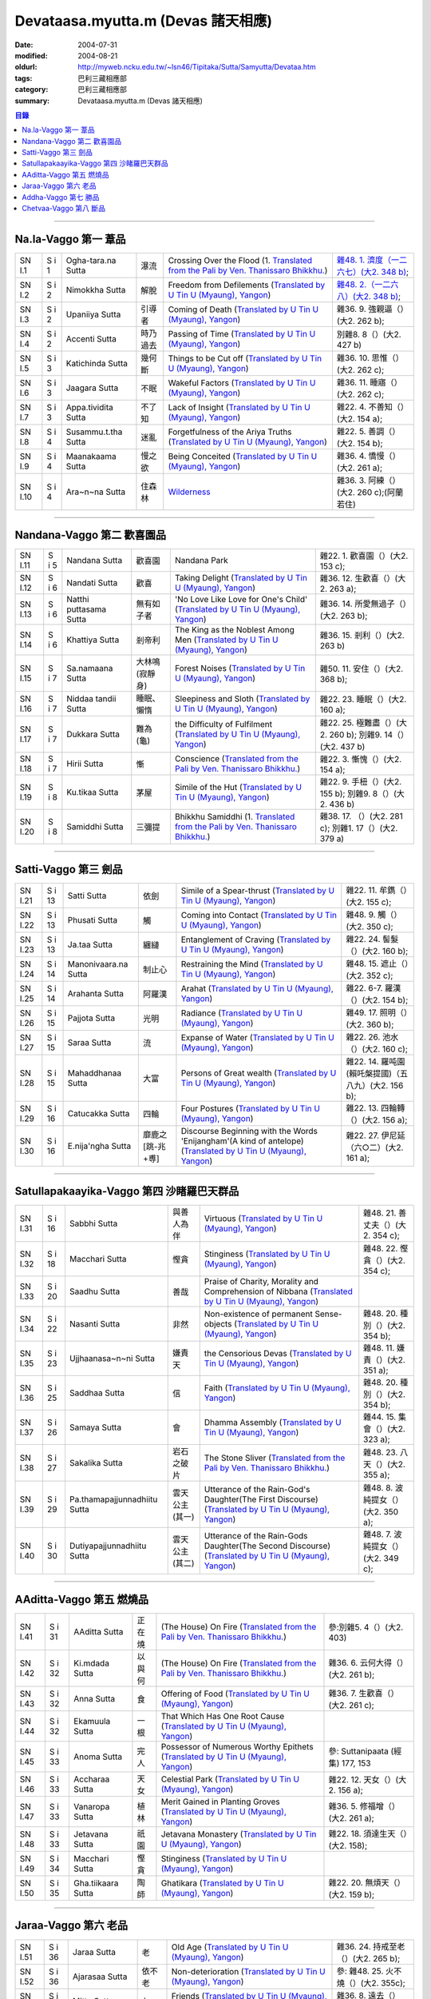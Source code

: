 Devataasa.myutta.m (Devas 諸天相應)
###################################

:date: 2004-07-31
:modified: 2004-08-21
:oldurl: http://myweb.ncku.edu.tw/~lsn46/Tipitaka/Sutta/Samyutta/Devataa.htm
:tags: 巴利三藏相應部
:category: 巴利三藏相應部
:summary: Devataasa.myutta.m (Devas 諸天相應)

.. contents:: 目錄

----

Na.la-Vaggo 第一 葦品
+++++++++++++++++++++

.. list-table::

  * - SN I.1
    - S i 1
    - Ogha-tara.na Sutta
    - 瀑流
    - Crossing Over the Flood
      (1. `Translated from the Pali by Ven. Thanissaro Bhikkhu. <../../../AccessToInsight/html/canon/sutta/samyutta/sn01-001.html>`__)
    - `雜48. 1. 濟度（一二六七）(大2. 348 b) <http://myweb.ncku.edu.tw/~lsn46/Taisho/T02/0099_048.htm>`__;
  * - SN I.2
    - S i 2
    - Nimokkha Sutta
    - 解脫
    - Freedom from Defilements
      (`Translated by U Tin U (Myaung), Yangon <{filename}/extra/authors/u-tin-u/nalavagg.htm#2>`__)
    - `雜48. 2.（一二六八）(大2. 348 b) <http://myweb.ncku.edu.tw/~lsn46/Taisho/T02/0099_048.htm>`__;
  * - SN I.3
    - S i 2
    - Upaniiya Sutta
    - 引導者
    - Coming of Death
      (`Translated by U Tin U (Myaung), Yangon <{filename}/extra/authors/u-tin-u/nalavagg.htm#3>`__)
    - 雜36. 9. 強親逼（）(大2. 262 b);
  * - SN I.4
    - S i 2
    - Accenti Sutta
    - 時乃過去
    - Passing of Time
      (`Translated by U Tin U (Myaung), Yangon <{filename}/extra/authors/u-tin-u/nalavagg.htm#4>`__)
    - 別雜8. 8（）(大2. 427 b)
  * - SN I.5
    - S i 3
    - Katichinda Sutta
    - 幾何斷
    - Things to be Cut off
      (`Translated by U Tin U (Myaung), Yangon <{filename}/extra/authors/u-tin-u/nalavagg.htm#5>`__)
    - 雜36. 10. 思惟（）(大2. 262 c);
  * - SN I.6
    - S i 3
    - Jaagara Sutta
    - 不眠
    - Wakeful Factors
      (`Translated by U Tin U (Myaung), Yangon <{filename}/extra/authors/u-tin-u/nalavagg.htm#6>`__)
    - 雜36. 11. 睡寤（）(大2. 262 c);
  * - SN I.7
    - S i 3
    - Appa.tividita Sutta
    - 不了知
    - Lack of Insight
      (`Translated by U Tin U (Myaung), Yangon <{filename}/extra/authors/u-tin-u/nalavagg.htm#7>`__)
    - 雜22. 4. 不善知（）(大2. 154 a);
  * - SN I.8
    - S i 4
    - Susammu.t.tha Sutta
    - 迷亂
    - Forgetfulness of the Ariya Truths
      (`Translated by U Tin U (Myaung), Yangon <{filename}/extra/authors/u-tin-u/nalavagg.htm#8>`__)
    - 雜22. 5. 善調（）(大2. 154 b);
  * - SN I.9
    - S i 4
    - Maanakaama Sutta
    - 慢之欲
    - Being Conceited
      (`Translated by U Tin U (Myaung), Yangon <{filename}/extra/authors/u-tin-u/nalavagg.htm#9>`__)
    - 雜36. 4. 憍慢（）(大2. 261 a);
  * - SN I.10
    - S i 4
    - Ara~n~na Sutta
    - 住森林
    - `Wilderness <../../../AccessToInsight/html/canon/sutta/samyutta/sn01-010.html>`__
    - 雜36. 3. 阿練（）(大2. 260 c);(阿蘭若住)

----

Nandana-Vaggo 第二 歡喜園品
+++++++++++++++++++++++++++

.. list-table::

  * - SN I.11
    - S i 5
    - Nandana Sutta
    - 歡喜園
    - Nandana Park
    - 雜22. 1. 歡喜園（）(大2. 153 c);
  * - SN I.12
    - S i 6
    - Nandati Sutta
    - 歡喜
    - Taking Delight
      (`Translated by U Tin U (Myaung), Yangon <{filename}/extra/authors/u-tin-u/nandati.htm>`__)
    - 雜36. 12. 生歡喜（）(大2. 263 a);
  * - SN I.13
    - S i 6
    - Natthi puttasama Sutta
    - 無有如子者
    - 'No Love Like Love for One's Child'
      (`Translated by U Tin U (Myaung), Yangon <{filename}/extra/authors/u-tin-u/natthipu.htm>`__)
    - 雜36. 14. 所愛無過子（）(大2. 263 b);
  * - SN I.14
    - S i 6
    - Khattiya Sutta
    - 剎帝利
    - The King as the Noblest Among Men
      (`Translated by U Tin U (Myaung), Yangon <{filename}/extra/authors/u-tin-u/khattiya.htm>`__)
    - 雜36. 15. 剎利（）(大2. 263 b)
  * - SN I.15
    - S i 7
    - Sa.namaana Sutta
    - 大林鳴(寂靜身)
    - Forest Noises
      (`Translated by U Tin U (Myaung), Yangon <{filename}/extra/authors/u-tin-u/sanamana.htm>`__)
    - 雜50. 11. 安住（）(大2. 368 b);
  * - SN I.16
    - S i 7
    - Niddaa tandii Sutta
    - 睡眠、懶惰
    - Sleepiness and Sloth
      (`Translated by U Tin U (Myaung), Yangon <{filename}/extra/authors/u-tin-u/niddatan.htm>`__)
    - 雜22. 23. 睡眠（）(大2. 160 a);
  * - SN I.17
    - S i 7
    - Dukkara Sutta
    - 難為(龜)
    - the Difficulty of Fulfilment
      (`Translated by U Tin U (Myaung), Yangon <{filename}/extra/authors/u-tin-u/dukkara.htm>`__)
    - 雜22. 25. 極難盡（）(大2. 260 b);
      別雜9. 14（）(大2. 437 b)
  * - SN I.18
    - S i 7
    - Hirii Sutta
    - 慚
    - Conscience
      (`Translated from the Pali by Ven. Thanissaro Bhikkhu. <../../../AccessToInsight/html/canon/sutta/samyutta/sn01-018.html>`__)
    - 雜22. 3. 慚愧（）(大2. 154 a);
  * - SN I.19
    - S i 8
    - Ku.tikaa Sutta
    - 茅屋
    - Simile of the Hut
      (`Translated by U Tin U (Myaung), Yangon <{filename}/extra/authors/u-tin-u/kutika.htm>`__)
    - 雜22. 9. 手杻（）(大2. 155 b);
      別雜9. 8（）(大2. 436 b)
  * - SN I.20
    - S i 8
    - Samiddhi Sutta
    - 三彌提
    - Bhikkhu Samiddhi
      (1. `Translated from the Pali by Ven. Thanissaro Bhikkhu. <../../../AccessToInsight/html/canon/sutta/samyutta/sn01-020.html>`__)
    - 雜38. 17. （）(大2. 281 c);
      別雜1. 17（）(大2. 379 a)

----

Satti-Vaggo 第三 劍品
+++++++++++++++++++++

.. list-table::

  * - SN I.21
    - S i 13
    - Satti Sutta
    - 依劍
    - Simile of a Spear-thrust
      (`Translated by U Tin U (Myaung), Yangon <{filename}/extra/authors/u-tin-u/satti.htm>`__)
    - 雜22. 11. 牟鐫（）(大2. 155 c);
  * - SN I.22
    - S i 13
    - Phusati Sutta
    - 觸
    - Coming into Contact
      (`Translated by U Tin U (Myaung), Yangon <{filename}/extra/authors/u-tin-u/phusati.htm>`__)
    - 雜48. 9. 觸（）(大2. 350 c);
  * - SN I.23
    - S i 13
    - Ja.taa Sutta
    - 纏縺
    - Entanglement of Craving
      (`Translated by U Tin U (Myaung), Yangon <{filename}/extra/authors/u-tin-u/jati.htm>`__)
    - 雜22. 24. 髻髮（）(大2. 160 b);
  * - SN I.24
    - S i 14
    - Manonivaara.na Sutta
    - 制止心
    - Restraining the Mind
      (`Translated by U Tin U (Myaung), Yangon <{filename}/extra/authors/u-tin-u/manoniva.htm>`__)
    - 雜48. 15. 遮止（）(大2. 352 c);
  * - SN I.25
    - S i 14
    - Arahanta Sutta
    - 阿羅漢
    - Arahat
      (`Translated by U Tin U (Myaung), Yangon <{filename}/extra/authors/u-tin-u/arahanta.htm>`__)
    - 雜22. 6-7. 羅漢（）(大2. 154 b);
  * - SN I.26
    - S i 15
    - Pajjota Sutta
    - 光明
    - Radiance
      (`Translated by U Tin U (Myaung), Yangon <{filename}/extra/authors/u-tin-u/pajjota.htm>`__)
    - 雜49. 17. 照明（）(大2. 360 b);
  * - SN I.27
    - S i 15
    - Saraa Sutta
    - 流
    - Expanse of Water
      (`Translated by U Tin U (Myaung), Yangon <{filename}/extra/authors/u-tin-u/sara.htm>`__)
    - 雜22. 26. 池水（）(大2. 160 c);
  * - SN I.28
    - S i 15
    - Mahaddhanaa Sutta
    - 大富
    - Persons of Great wealth
      (`Translated by U Tin U (Myaung), Yangon <{filename}/extra/authors/u-tin-u/mahadana.htm>`__)
    - 雜22. 14. 羅吨園(賴吒槃提國)（五八九）(大2. 156 b);
  * - SN I.29
    - S i 16
    - Catucakka Sutta
    - 四輪
    - Four Postures
      (`Translated by U Tin U (Myaung), Yangon <{filename}/extra/authors/u-tin-u/catucaka.htm>`__)
    - 雜22. 13. 四輪轉（）(大2. 156 a);
  * - SN I.30
    - S i 16
    - E.nija'ngha Sutta
    - 靡鹿之[跳-兆+尃]
    - Discourse Beginning with the Words 'Enijangham'(A kind of antelope)
      (`Translated by U Tin U (Myaung), Yangon <{filename}/extra/authors/u-tin-u/enijangh.htm>`__)
    - 雜22. 27. 伊尼延（六○二）(大2. 161 a);

----

Satullapakaayika-Vaggo 第四 沙睹羅巴天群品
++++++++++++++++++++++++++++++++++++++++++

.. list-table::

  * - SN I.31
    - S i 16
    - Sabbhi Sutta
    - 與善人為伴
    - Virtuous
      (`Translated by U Tin U (Myaung), Yangon <{filename}/extra/authors/u-tin-u/sabbhi.htm>`__)
    - 雜48. 21. 善丈夫（）(大2. 354 c);
  * - SN I.32
    - S i 18
    - Macchari Sutta
    - 慳貪
    - Stinginess
      (`Translated by U Tin U (Myaung), Yangon <{filename}/extra/authors/u-tin-u/macchari.htm>`__)
    - 雜48. 22. 慳貪（）(大2. 354 c);
  * - SN I.33
    - S i 20
    - Saadhu Sutta
    - 善哉
    - Praise of Charity, Morality and Comprehension of Nibbana
      (`Translated by U Tin U (Myaung), Yangon <{filename}/extra/authors/u-tin-u/sadhu.htm>`__)
    - 

  * - SN I.34
    - S i 22
    - Nasanti Sutta
    - 非然
    - Non-existence of permanent Sense-objects
      (`Translated by U Tin U (Myaung), Yangon <{filename}/extra/authors/u-tin-u/na_santi.htm>`__)
    - 雜48. 20. 種別（）(大2. 354 b);
  * - SN I.35
    - S i 23
    - Ujjhaanasa~n~ni Sutta
    - 嫌責天
    - the Censorious Devas
      (`Translated by U Tin U (Myaung), Yangon <{filename}/extra/authors/u-tin-u/ujjhanas.htm>`__)
    - 雜48. 11. 嫌責（）(大2. 351 a);
  * - SN I.36
    - S i 25
    - Saddhaa Sutta
    - 信
    - Faith
      (`Translated by U Tin U (Myaung), Yangon <{filename}/extra/authors/u-tin-u/saddha.htm>`__)
    - 雜48. 20. 種別（）(大2. 354 b);
  * - SN I.37
    - S i 26
    - Samaya Sutta
    - 會
    - Dhamma Assembly
      (`Translated by U Tin U (Myaung), Yangon <{filename}/extra/authors/u-tin-u/samaya.htm>`__)
    - 雜44. 15. 集會（）(大2. 323 a);
  * - SN I.38
    - S i 27
    - Sakalika Sutta
    - 岩石之破片
    - The Stone Sliver
      (`Translated from the Pali by Ven. Thanissaro Bhikkhu. <../../../AccessToInsight/html/canon/sutta/samyutta/sn01-038.html>`__)
    - 雜48. 23. 八天（）(大2. 355 a);
  * - SN I.39
    - S i 29
    - Pa.thamapajjunnadhiitu Sutta
    - 雲天公主(其一)
    - Utterance of the Rain-God's Daughter(The First Discourse)
      (`Translated by U Tin U (Myaung), Yangon <{filename}/extra/authors/u-tin-u/ppajjuna.htm>`__)
    - 雜48. 8. 波純提女（）(大2. 350 a);
  * - SN I.40
    - S i 30
    - Dutiyapajjunnadhiitu Sutta
    - 雲天公主(其二)
    - Utterance of the Rain-Gods Daughter(The Second Discourse)
      (`Translated by U Tin U (Myaung), Yangon <{filename}/extra/authors/u-tin-u/dpajjuna.htm>`__)
    - 雜48. 7. 波純提女（）(大2. 349 c);

----

AAditta-Vaggo 第五 燃燒品
+++++++++++++++++++++++++

.. list-table::

  * - SN I.41
    - S i 31
    - AAditta Sutta
    - 正在燒
    - (The House) On Fire
      (`Translated from the Pali by Ven. Thanissaro Bhikkhu. <../../../AccessToInsight/html/canon/sutta/samyutta/sn01-041.html>`__)
    - 參:別雜5. 4（）(大2. 403)
  * - SN I.42
    - S i 32
    - Ki.mdada Sutta
    - 以與何
    - (The House) On Fire
      (`Translated from the Pali by Ven. Thanissaro Bhikkhu. <../../../AccessToInsight/html/canon/sutta/samyutta/sn01-042.html>`__)
    - 雜36. 6. 云何大得（）(大2. 261 b);
  * - SN I.43
    - S i 32
    - Anna Sutta
    - 食
    - Offering of Food
      (`Translated by U Tin U (Myaung), Yangon <{filename}/extra/authors/u-tin-u/anna.htm>`__)
    - 雜36. 7. 生歡喜（）(大2. 261 c);
  * - SN I.44
    - S i 32
    - Ekamuula Sutta
    - 一根
    - That Which Has One Root Cause
      (`Translated by U Tin U (Myaung), Yangon <{filename}/extra/authors/u-tin-u/ekamula.htm>`__)
    - 
  * - SN I.45
    - S i 33
    - Anoma Sutta
    - 完人
    - Possessor of Numerous Worthy Epithets
      (`Translated by U Tin U (Myaung), Yangon <{filename}/extra/authors/u-tin-u/anoma.htm>`__)
    - 參: Suttanipaata (經集) 177, 153
  * - SN I.46
    - S i 33
    - Accharaa Sutta
    - 天女
    - Celestial Park
      (`Translated by U Tin U (Myaung), Yangon <{filename}/extra/authors/u-tin-u/acchara.htm>`__)
    - 雜22. 12. 天女（）(大2. 156 a);
  * - SN I.47
    - S i 33
    - Vanaropa Sutta
    - 植林
    - Merit Gained in Planting Groves
      (`Translated by U Tin U (Myaung), Yangon <{filename}/extra/authors/u-tin-u/vanaropa.htm>`__)
    - 雜36. 5. 修福增（）(大2. 261 a);
  * - SN I.48
    - S i 33
    - Jetavana Sutta
    - 祇園
    - Jetavana Monastery
      (`Translated by U Tin U (Myaung), Yangon <{filename}/extra/authors/u-tin-u/jetavana.htm>`__)
    - 雜22. 18. 須達生天（）(大2. 158);
  * - SN I.49
    - S i 34
    - Macchari Sutta
    - 慳貪
    - Stinginess
      (`Translated by U Tin U (Myaung), Yangon <{filename}/extra/authors/u-tin-u/macchar2.htm>`__)
    - 
  * - SN I.50
    - S i 35
    - Gha.tiikaara Sutta
    - 陶師
    - Ghatikara
      (`Translated by U Tin U (Myaung), Yangon <{filename}/extra/authors/u-tin-u/ghatika.htm>`__)
    - 雜22. 20. 無煩天（）(大2. 159 b);

----

Jaraa-Vaggo 第六 老品
+++++++++++++++++++++

.. list-table::

  * - SN I.51
    - S i 36
    - Jaraa Sutta
    - 老
    - Old Age
      (`Translated by U Tin U (Myaung), Yangon <{filename}/extra/authors/u-tin-u/jara.htm>`__)
    - 雜36. 24. 持戒至老（）(大2. 265 b);
  * - SN I.52
    - S i 36
    - Ajarasaa Sutta
    - 依不老
    - Non-deterioration
      (`Translated by U Tin U (Myaung), Yangon <{filename}/extra/authors/u-tin-u/ajarasa.htm>`__)
    - 參: 雜48. 25. 火不燒（）(大2. 355c);
  * - SN I.53
    - S i 37
    - Mitta Sutta
    - 友
    - Friends
      (`Translated by U Tin U (Myaung), Yangon <{filename}/extra/authors/u-tin-u/mitta.htm>`__)
    - 雜36. 8. 遠去（）(大2. 262 b);
  * - SN I.54
    - S i 37
    - Vatthu Sutta
    - 支持
    - Mainstay
    - 雜36. 13. 義利（）(大2. 263 a);
  * - SN I.55
    - S i 37
    - Pa.thamajana Sutta
    - 生因(一)
    - First Discourse on Cause of Rebirth
      (`Translated by U Tin U (Myaung), Yangon <{filename}/extra/authors/u-tin-u/pjana.htm>`__)
    - 雜36. 27. 生世間（）(大2. 265 c);
  * - SN I.56
    - S i 37
    - Dutiyajana Sutta
    - 生因(二)
    - Second Discourse on Cause of Rebirth
      (`Translated by U Tin U (Myaung), Yangon <{filename}/extra/authors/u-tin-u/djana.htm>`__)
    - 雜36. 25. 生世間（）(大2. 265 b);
  * - SN I.57
    - S i 38
    - Tatiyajana Sutta
    - 生因(三)
    - Third Discourse on Cause of Rebirth
      (`Translated by U Tin U (Myaung), Yangon <{filename}/extra/authors/u-tin-u/tjana.htm>`__)
    - 雜36. 26. 生世間（）(大2. 265 c);
  * - SN I.58
    - S i 38
    - Uppatha Sutta
    - 非道
    - That which is Not the Way
      (`Translated by U Tin U (Myaung), Yangon <{filename}/extra/authors/u-tin-u/uppatha.htm>`__)
    - 雜36. 28. 非道（）(大2. 266 a);
  * - SN I.59
    - S i 38
    - Dutiya Sutta
    - 伴
    - 
    - 雜36. 23. 第二（）(大2. 265 a);
  * - SN I.60
    - S i 38
    - Kavi Sutta
    - 詩
    - 
    - 雜36. 30. 偈者何者初（）(大2. 266 b);

----

Addha-Vaggo 第七 勝品
+++++++++++++++++++++

.. list-table::

  * - SN I.61
    - S i 39
    - Naama Sutta
    - 名
    - 
    - 雜36. 29. 最上勝（）(大2. 266 a);
  * - SN I.62
    - S i 39
    - Citta Sutta
    - 心
    - 
    - 雜36. 18. 意（）(大2. 264 a);
  * - SN I.63
    - S i 39
    - Ta.nhaa Sutta
    - 渴愛
    - 
    - 
  * - SN I.64
    - S i 39
    - Sa.myojana Sutta
    - 結
    - 
    - 雜36. 19. 縛（）(大2. 264 b);
  * - SN I.65
    - S i 39
    - Bandhana Sutta
    - 縛
    - 
    - 
  * - SN I.66
    - S i 40
    - Attahata Sutta
    - 窘迫
    - 
    - 後半 Thera G. 448
  * - SN I.67
    - S i 40
    - U.d.dita Sutta
    - 為繼
    - 
    - 
  * - SN I.68
    - S i 40
    - Pihita Sutta
    - 禁閉
    - 
    - 雜36. 20. 覆（）(大2. 264 b);
  * - SN I.69
    - S i 40
    - Icchaa Sutta
    - 欲望
    - Desire
      (`Translated from the Pali by Ven. Thanissaro Bhikkhu. <../../../AccessToInsight/html/canon/sutta/samyutta/sn01-069.html>`__)
    - 
  * - SN I.70
    - S i 41
    - Loka Sutta
    - 世間
    - 
    - 雜36. 17. 世間（）(大2. 264 a);

----

Chetvaa-Vaggo 第八 斷品
+++++++++++++++++++++++

.. list-table::

  * - SN I.71
    - S i 41
    - Chetvaa Sutta
    - 殺
    - Having Killed
      (`Translated from the Pali by Ven. Thanissaro Bhikkhu. <../../../AccessToInsight/html/canon/sutta/samyutta/sn01-071.html>`__)
    - 雜48. 19. 棄捨（）(大2. 354 a);
  * - SN I.72
    - S i 41
    - Ratha Sutta
    - 車
    - 
    - 雜36. 31. 別車（）(大2. 266 b);
  * - SN I.73
    - S i 42
    - Vitta Sutta
    - 富
    - 
    - 雜36. . 信（）(大2. );
  * - SN I.74
    - S i 42
    - Vu.t.thi Sutta
    - 雨
    - 
    - 雜. . （）(大2. );
  * - SN I.75
    - S i 42
    - Bhiitaa Sutta
    - 恐怖
    - 
    - 雜. . （）(大2. );
  * - SN I.76
    - S i 43
    - Najiirati Sutta
    - 不老
    - 
    - 雜. . （）(大2. );
  * - SN I.77
    - S i 43
    - Issariya Sutta
    - 主
    - 
    - 雜. . （）(大2. );
  * - SN I.78
    - S i 44
    - Kaama Sutta
    - 欲愛
    - 
    - 雜. . （）(大2. );
  * - SN I.79
    - S i 44
    - Paatheyya Sutta
    - 食糧
    - 
    - 雜. . （）(大2. );
  * - SN I.80
    - S i 44
    - Pajjota Sutta
    - 光炎
    - 
    - 雜. . （）(大2. );
  * - SN I.81
    - S i 44
    - Ara.na Sutta
    - 無諍
    - 
    - 雜. . （）(大2. );


備註：對照之阿含經典參考赤沼智善[AKANUMA, Chizen(1885-1937)]編著之《漢巴四部四阿含互照錄》(1929.09)

..
  -- 08.21; 08.15; 08.14; 08.08; 07.31 2004--

